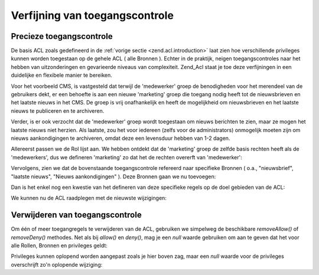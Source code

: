 .. _zend.acl.refining:

Verfijning van toegangscontrole
===============================

.. _zend.acl.refining.precise:

Precieze toegangscontrole
-------------------------

De basis ACL zoals gedefineerd in de :ref:`vorige sectie <zend.acl.introduction>` laat zien hoe verschillende
privileges kunnen worden toegestaan op de gehele ACL ( alle Bronnen ). Echter in de praktijk, neigen
toegangscontroles naar het hebben van uitzonderingen en gevarieerde niveaus van complexiteit. Zend_Acl staat je toe
deze verfijningen in een duidelijke en flexibele manier te bereiken.

Voor het voorbeeld CMS, is vastgesteld dat terwijl de 'medewerker' groep de benodigheden voor het merendeel van de
gebruikers dekt, er een behoefte is aan een nieuwe 'marketing' groep die toegang nodig heeft tot de nieuwsbrieven
en het laatste nieuws in het CMS. De groep is vrij onafhankelijk en heeft de mogelijkheid om nieuwsbrieven en het
laatste nieuws te publiceren en te archiveren.

Verder, is er ook verzocht dat de 'medewerker' groep wordt toegestaan om nieuws berichten te zien, maar ze mogen
het laatste nieuws niet herzien. Als laatste, zou het voor iedereen (zelfs voor de administrators) onmogelijk
moeten zijn om nieuws aankondigingen te archiveren, omdat deze een levensduur hebben van 1-2 dagen.

Allereerst passen we de Rol lijst aan. We hebben ontdekt dat de 'marketing' groep de zelfde basis rechten heeft als
de 'medewerkers', dus we defineren 'marketing' zo dat het de rechten overerft van 'medewerker':

.. code-block::
   :linenos:
   <?php
   // De nieuwe marketing groep erft de rechten van medewerker
   $acl->addRole(new Zend_Acl_Role('marketing'), 'medewerker');

Vervolgens, zien we dat de bovenstaande toegangscontrole refereerd naar specifieke Bronnen ( o.a., "nieuwsbrief",
"laatste nieuws", "Nieuws aankondigingen" ). Deze Bronnen gaan we nu toevoegen:

.. code-block::
   :linenos:
   <?php
   // Maken van de Bronnen voor de regels
   require_once 'Zend/Acl/Resource.php';
   $acl->add(new Zend_Acl_Resource('nieuwsbrief'));            	// Nieuwsbrief
   $acl->add(new Zend_Acl_Resource('nieuws'));                 	// Nieuws
   $acl->add(new Zend_Acl_Resource('laatste_nieuws'), 'nieuws');   // Laatste nieuws
   $acl->add(new Zend_Acl_Resource('aankondiging'), 'nieuws'); 	// Nieuws aankondiging

Dan is het enkel nog een kwestie van het defineren van deze specifieke regels op de doel gebieden van de ACL:

.. code-block::
   :linenos:
   <?php
   // Marketing moet kunnen publiceren en archiveren van de nieuwsbrieven en het laatste nieuws
   $acl->allow('marketing', array('nieuwsbrief', 'laatste_nieuws'), array('publiceren', 'archiveren'));

   // Medewerkers ( en marketing door overerving ) worden geweigerd om het laatste nieuws te herzien
   $acl->deny('medewerker', 'laatste_nieuws', 'herzien');

   // Iedereen ( ook de administrators ) worden geweigerd om het nieuws aankondigingen te archiveren
   $acl->deny(null, 'aankondiging', 'archiveren');

We kunnen nu de ACL raadplegen met de nieuwste wijzigingen:

.. code-block::
   :linenos:
   <?php
   echo $acl->isAllowed('medewerker', 'nieuwsbrief', 'publiceren') ?
        "toegestaan" : "geweigerd"; // geweigerd

   echo $acl->isAllowed('marketing', 'nieuwsbrief', 'publiceren') ?
        "toegestaan" : "geweigerd"; // toegestaan

   echo $acl->isAllowed('medewerker', 'laatste_nieuws', 'publiceren') ?
        "toegestaan" : "geweigerd"; // geweigerd

   echo $acl->isAllowed('marketing', 'laatste_nieuws', 'publiceren') ?
        "toegestaan" : "geweigerd"; // toegestaan

   echo $acl->isAllowed('marketing', 'laatste_nieuws', 'archiveren') ?
        "toegestaan" : "geweigerd"; // toegestaan

   echo $acl->isAllowed('marketing', 'laatste_nieuws', 'herzien') ?
        "toegestaan" : "geweigerd"; // geweigerd

   echo $acl->isAllowed('redacteur', 'aankondiging', 'archiveren') ?
        "toegestaan" : "geweigerd"; // geweigerd

   echo $acl->isAllowed('administrator', 'aankondiging', 'archiveren') ?
        "toegestaan" : "geweigerd"; // geweigerd

.. _zend.acl.refining.removing:

Verwijderen van toegangscontrole
--------------------------------

Om één of meer toegangregels te verwijderen van de ACL, gebruiken we simpelweg de beschikbare *removeAllow()* of
*removeDeny()* methodes. Net als bij *allow()* en *deny()*, mag je een *null* waarde gebruiken om aan te geven dat
het voor alle Rollen, Bronnen en privileges geldt:

.. code-block::
   :linenos:
   <?php
   // Verwijder het weigeren van herzien van het laatste nieuws voor medewerkers ( en marketing via overerving )
   $acl->removeDeny('medewerker', 'laatste_nieuws', 'herzien');

   echo $acl->isAllowed('marketing', 'laatste_nieuws', 'herzien') ?
        "toegestaan" : "geweigerd"; // toegestaan

   // Verwijder het toegestaan van publiceren en archiveren van nieuwsbrieven aan marketing
   $acl->removeAllow('marketing', 'nieuwsbrief', array('publiceren', 'archiveren'));

   echo $acl->isAllowed('marketing', 'nieuwsbrief', 'publiceren') ?
        "toegestaan" : "geweigerd"; // geweigerd

   echo $acl->isAllowed('marketing', 'nieuwsbrief', 'archiveren') ?
        "toegestaan" : "geweigerd"; // geweigerd

Privileges kunnen oplopend worden aangepast zoals je hier boven zag, maar een *null* waarde voor de privileges
overschrijft zo'n oplopende wijziging:

.. code-block::
   :linenos:
   <?php
   // Sta marketing alles toe voor het laatste nieuws
   $acl->allow('marketing', 'laatste_nieuws');

   echo $acl->isAllowed('marketing', 'laatste_nieuws', 'publiceren') ?
        "toegestaan" : "geweigerd"; // toegestaan

   echo $acl->isAllowed('marketing', 'laatste_nieuws', 'archiveren') ?
        "toegestaan" : "geweigerd"; // toegestaan

   echo $acl->isAllowed('marketing', 'laatste_nieuws', 'iets') ?
        "toegestaan" : "geweigerd"; // toegestaan


